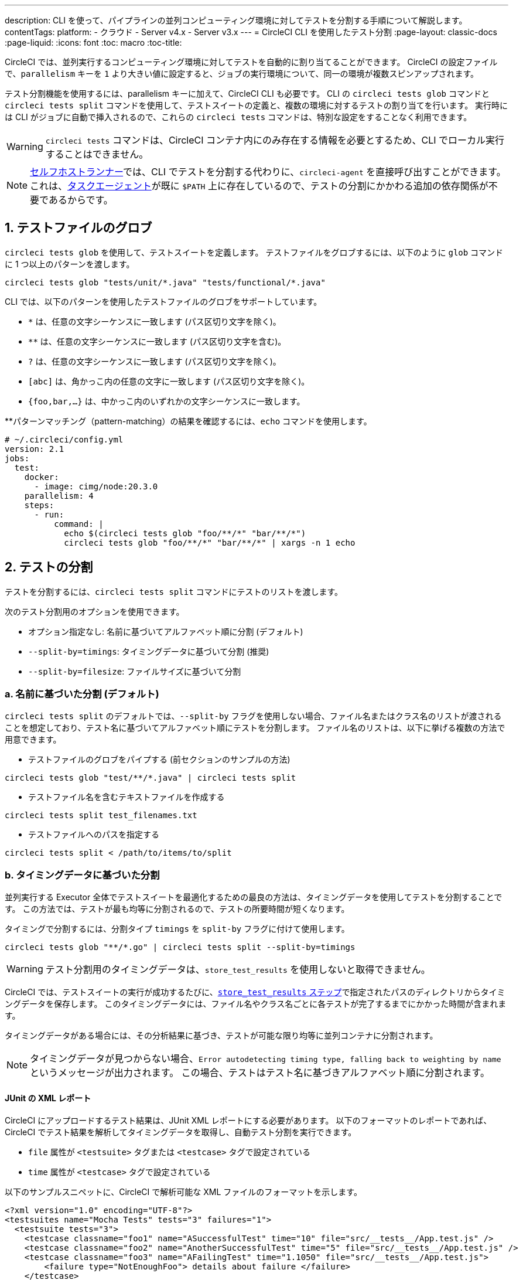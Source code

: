---

description: CLI を使って、パイプラインの並列コンピューティング環境に対してテストを分割する手順について解説します。
contentTags:
  platform:
  - クラウド
  - Server v4.x
  - Server v3.x
---
= CircleCI CLI を使用したテスト分割
:page-layout: classic-docs
:page-liquid:
:icons: font
:toc: macro
:toc-title:

CircleCI では、並列実行するコンピューティング環境に対してテストを自動的に割り当てることができます。 CircleCI の設定ファイルで、`parallelism` キーを `1` より大きい値に設定すると、ジョブの実行環境について、同一の環境が複数スピンアップされます。

テスト分割機能を使用するには、parallelism キーに加えて、CircleCI CLI も必要です。 CLI の `circleci tests glob` コマンドと `circleci tests split` コマンドを使用して、テストスイートの定義と、複数の環境に対するテストの割り当てを行います。 実行時には CLI がジョブに自動で挿入されるので、これらの `circleci tests` コマンドは、特別な設定をすることなく利用できます。

WARNING: `circleci tests` コマンドは、CircleCI コンテナ内にのみ存在する情報を必要とするため、CLI でローカル実行することはできません。

NOTE: xref:runner-overview.adoc[セルフホストランナー]では、CLI でテストを分割する代わりに、`circleci-agent` を直接呼び出すことができます。 これは、xref:runner-overview#circleci-self-hosted-runner-operation[タスクエージェント]が既に `$PATH` 上に存在しているので、テストの分割にかかわる追加の依存関係が不要であるからです。

[#glob-test-files]
== 1.  テストファイルのグロブ

`circleci tests glob` を使用して、テストスイートを定義します。 テストファイルをグロブするには、以下のように `glob` コマンドに 1 つ以上のパターンを渡します。

```shell
circleci tests glob "tests/unit/*.java" "tests/functional/*.java"
```

CLI では、以下のパターンを使用したテストファイルのグロブをサポートしています。

- `*` は、任意の文字シーケンスに一致します (パス区切り文字を除く)。
- `**` は、任意の文字シーケンスに一致します (パス区切り文字を含む)。
- `?` は、任意の文字シーケンスに一致します (パス区切り文字を除く)。
- `[abc]` は、角かっこ内の任意の文字に一致します (パス区切り文字を除く)。
- `{foo,bar,...}` は、中かっこ内のいずれかの文字シーケンスに一致します。

**パターンマッチング（pattern-matching）の結果を確認するには、`echo` コマンドを使用します。

```yaml
# ~/.circleci/config.yml
version: 2.1
jobs:
  test:
    docker:
      - image: cimg/node:20.3.0
    parallelism: 4
    steps:
      - run:
          command: |
            echo $(circleci tests glob "foo/**/*" "bar/**/*")
            circleci tests glob "foo/**/*" "bar/**/*" | xargs -n 1 echo
```

[#split-tests]
== 2. テストの分割

テストを分割するには、`circleci tests split` コマンドにテストのリストを渡します。

次のテスト分割用のオプションを使用できます。

* オプション指定なし: 名前に基づいてアルファベット順に分割 (デフォルト)
* `--split-by=timings`: タイミングデータに基づいて分割 (推奨)
* `--split-by=filesize`: ファイルサイズに基づいて分割

[#split-by-name]
=== a.  名前に基づいた分割 (デフォルト)

`circleci tests split` のデフォルトでは、`--split-by` フラグを使用しない場合、ファイル名またはクラス名のリストが渡されることを想定しており、テスト名に基づいてアルファベット順にテストを分割します。 ファイル名のリストは、以下に挙げる複数の方法で用意できます。

* テストファイルのグロブをパイプする (前セクションのサンプルの方法)

```shell
circleci tests glob "test/**/*.java" | circleci tests split
```

* テストファイル名を含むテキストファイルを作成する

```shell
circleci tests split test_filenames.txt
```

* テストファイルへのパスを指定する

```shell
circleci tests split < /path/to/items/to/split
```

[#split-by-timing-data]
=== b.  タイミングデータに基づいた分割

並列実行する Executor 全体でテストスイートを最適化するための最良の方法は、タイミングデータを使用してテストを分割することです。 この方法では、テストが最も均等に分割されるので、テストの所要時間が短くなります。

タイミングで分割するには、分割タイプ `timings` を `split-by` フラグに付けて使用します。

```shell
circleci tests glob "**/*.go" | circleci tests split --split-by=timings
```

WARNING: テスト分割用のタイミングデータは、`store_test_results` を使用しないと取得できません。

CircleCI では、テストスイートの実行が成功するたびに、xref:configuration-reference#storetestresults[`store_test_results` ステップ]で指定されたパスのディレクトリからタイミングデータを保存します。 このタイミングデータには、ファイル名やクラス名ごとに各テストが完了するまでにかかった時間が含まれます。

タイミングデータがある場合には、その分析結果に基づき、テストが可能な限り均等に並列コンテナに分割されます。

NOTE: タイミングデータが見つからない場合、`Error autodetecting timing type, falling back to weighting by name` というメッセージが出力されます。 この場合、テストはテスト名に基づきアルファベット順に分割されます。

[#junit-xml-reports]
==== JUnit の XML レポート

CircleCI にアップロードするテスト結果は、JUnit XML レポートにする必要があります。 以下のフォーマットのレポートであれば、CircleCI でテスト結果を解析してタイミングデータを取得し、自動テスト分割を実行できます。

* `file` 属性が `<testsuite>` タグまたは `<testcase>` タグで設定されている
* `time` 属性が `<testcase>` タグで設定されている

以下のサンプルスニペットに、CircleCI で解析可能な XML ファイルのフォーマットを示します。

```xml
<?xml version="1.0" encoding="UTF-8"?>
<testsuites name="Mocha Tests" tests="3" failures="1">
  <testsuite tests="3">
    <testcase classname="foo1" name="ASuccessfulTest" time="10" file="src/__tests__/App.test.js" />
    <testcase classname="foo2" name="AnotherSuccessfulTest" time="5" file="src/__tests__/App.test.js" />
    <testcase classname="foo3" name="AFailingTest" time="1.1050" file="src/__tests__/App.test.js">
        <failure type="NotEnoughFoo"> details about failure </failure>
    </testcase>
  </testsuite>
</testsuites>
```

[#set-the-timing-type]
==== タイミングタイプの設定

CLI では、`split` コマンドの入力オプションに応じて、テスト分割の粒度 (分割基準をファイル名とクラス名のどちらにするかなど) を自動的に検出します。 ただし、テストカバレッジ出力のフォーマットによっては、`--timings-type` オプションを使用して、異なるタイミングタイプを選択する必要があります。 有効なタイミングタイプは以下のとおりです。

* `filename`
* `classname`
* `testname`
* `autodetect`

```shell
cat my_java_test_classnames | circleci tests split --split-by=timings --timings-type=classname
```

[#set-the-default-value-for-missing-timing-data]
==== タイミングデータが見つからない場合のデフォルト値の設定

見つかったテスト結果が部分的なものである場合、データ不足のテストにはランダムな小さい値が割り当てられます。 このデフォルトの値は、`--time-default` フラグで上書きできます。

```shell
circleci tests glob "**/*.rb" | circleci tests split --split-by=timings --time-default=10s
```

[#download-timing-data]
==== タイミングデータのダウンロード

タイミングデータを手動で保存および取得するには、ジョブに xref:configuration-reference#storeartifacts[`store_artifacts` ステップ]を追加します。

[#splitting-by-filesize]
=== c.  ファイルサイズに基づいた分割

CLI にファイルパスを指定すれば、ファイルサイズで分割することもできます。 分割タイプ `filesize` を `split-by` フラグに付けて使用します。

```shell
circleci tests glob "**/*.go" | circleci tests split --split-by=filesize
```

[#running-split-tests]
== 3. 分割テストの実行

テストをグロブおよび分割しても、実際にテストが実行されるわけではありません。 テストのグループ化とテストの実行を結び付けるには、グループ化されたテストをファイルに保存してから、そのファイルをテストランナーに渡します。

```shell
circleci tests glob "test/**/*.rb" | circleci tests split > /tmp/tests-to-run
bundle exec rspec $(cat /tmp/tests-to-run)
```

ファイル `/tmp/tests-to-run` の内容は、`$CIRCLE_NODE_INDEX` と `$CIRCLE_NODE_TOTAL` に応じて、コンテナごとに異なります。

[#see-also]
== 関連項目

* xref:parallelism-faster-jobs#[テスト分割と並列実行]
* xref:test-splitting-tutorial#[テスト分割のチュートリアル]
* xref:configuration-reference#parallelism[CircleCI 設定ファイルのリファレンス: parallelism]